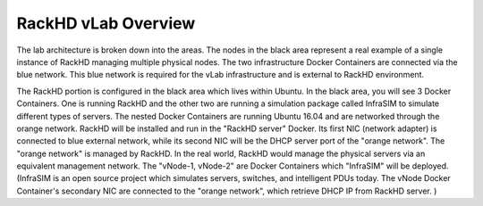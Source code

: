 RackHD vLab Overview
======================

.. image:: ../_static/theme/img/vlab-overview.png
    :align: center

The lab architecture is broken down into the areas. The nodes in the black area represent a real example of a single instance of RackHD managing multiple physical nodes.
The two infrastructure Docker Containers are connected via the blue network. This blue network is required for the vLab infrastructure and is external to RackHD environment.

The RackHD portion is configured in the black area which lives within Ubuntu. In the black area, you will see 3 Docker Containers. One is running RackHD and the other two are running a simulation package called InfraSIM to simulate different types of servers. The nested Docker Containers are running Ubuntu 16.04 and are networked through the orange network.
RackHD will be installed and run in the "RackHD server" Docker. Its first NIC (network adapter) is connected to blue external network, while its second NIC will be the DHCP server port of the "orange network".
The "orange network" is managed by RackHD. In the real world, RackHD would manage the physical servers via an equivalent management network.
The "vNode-1, vNode-2" are Docker Containers which "InfraSIM" will be deployed. (InfraSIM is an open source project which simulates servers, switches, and intelligent PDUs today. The vNode Docker Container's secondary NIC are connected to the "orange network", which retrieve DHCP IP from RackHD server.
)


